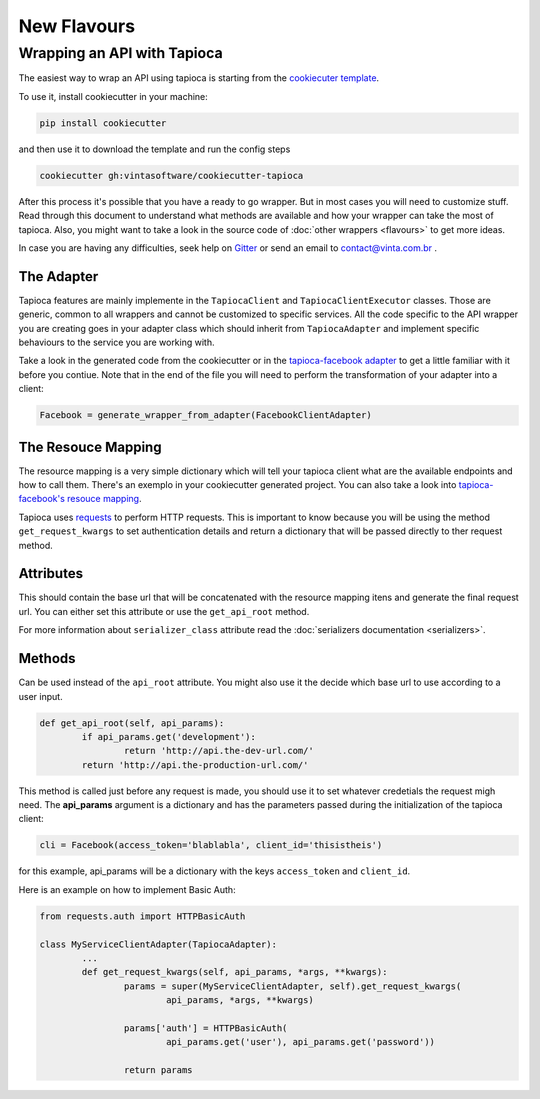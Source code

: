 ============
New Flavours
============


Wrapping an API with Tapioca
============================

The easiest way to wrap an API using tapioca is starting from the `cookiecuter template <https://github.com/vintasoftware/cookiecutter-tapioca>`_. 

To use it, install cookiecutter in your machine:

.. code-block:: bash

	pip install cookiecutter

and then use it to download the template and run the config steps

.. code-block:: bash

	cookiecutter gh:vintasoftware/cookiecutter-tapioca

After this process it's possible that you have a ready to go wrapper. But in most cases you will need to customize stuff. Read through this document to understand what methods are available and how your wrapper can take the most of tapioca. Also, you might want to take a look in the source code of :doc:`other wrappers <flavours>` to get more ideas. 

In case you are having any difficulties, seek help on `Gitter <https://gitter.im/vintasoftware/tapioca-wrapper>`_ or send an email to contact@vinta.com.br .

The Adapter
-----------

Tapioca features are mainly implemente in the ``TapiocaClient`` and ``TapiocaClientExecutor`` classes. Those are generic, common to all wrappers and cannot be customized to specific services. All the code specific to the API wrapper you are creating goes in your adapter class which should inherit from ``TapiocaAdapter`` and implement specific behaviours to the service you are working with. 

Take a look in the generated code from the cookiecutter or in the `tapioca-facebook adapter <https://github.com/vintasoftware/tapioca-facebook/blob/master/tapioca_facebook/tapioca_facebook.py>`_ to get a little familiar with it before you contiue. Note that in the end of the file you will need to perform the transformation of your adapter into a client:

.. code-block:: python

	Facebook = generate_wrapper_from_adapter(FacebookClientAdapter)


The Resouce Mapping
-------------------

The resource mapping is a very simple dictionary which will tell your tapioca client what are the available endpoints and how to call them. There's an exemplo in your cookiecutter generated project. You can also take a look into `tapioca-facebook's resouce mapping <https://github.com/vintasoftware/tapioca-facebook/blob/master/tapioca_facebook/resource_mapping.py>`_.

Tapioca uses `requests <http://docs.python-requests.org/en/latest/>`_ to perform HTTP requests. This is important to know because you will be using the method ``get_request_kwargs`` to set authentication details and return a dictionary that will be passed directly to ther request method. 


.. class:: TapiocaAdapter

Attributes
----------

.. attribute:: api_root

This should contain the base url that will be concatenated with the resource mapping itens and generate the final request url. You can either set this attribute or use the ``get_api_root`` method.

.. attribute:: serializer_class

For more information about ``serializer_class`` attribute read the :doc:`serializers documentation <serializers>`.

Methods
-------

.. method:: get_api_root(self, api_params)

Can be used instead of the ``api_root`` attribute. You might also use it the decide which base url to use according to a user input.

.. code-block:: python

	def get_api_root(self, api_params):
		if api_params.get('development'):
			return 'http://api.the-dev-url.com/'
		return 'http://api.the-production-url.com/'

.. method:: get_request_kwargs(self, api_params, *args, **kwargs)

This method is called just before any request is made, you should use it to set whatever credetials the request migh need. The **api_params** argument is a dictionary and has the parameters passed during the initialization of the tapioca client:

.. code-block:: python
	
	cli = Facebook(access_token='blablabla', client_id='thisistheis')

for this example, api_params will be a dictionary with the keys ``access_token`` and ``client_id``.

Here is an example on how to implement Basic Auth:

.. code-block:: python

	from requests.auth import HTTPBasicAuth

	class MyServiceClientAdapter(TapiocaAdapter):
		...
		def get_request_kwargs(self, api_params, *args, **kwargs):
			params = super(MyServiceClientAdapter, self).get_request_kwargs(
				api_params, *args, **kwargs)

			params['auth'] = HTTPBasicAuth(
				api_params.get('user'), api_params.get('password'))

			return params


